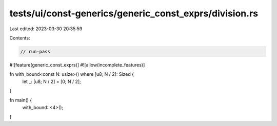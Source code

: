 tests/ui/const-generics/generic_const_exprs/division.rs
=======================================================

Last edited: 2023-03-30 20:35:59

Contents:

.. code-block:: rs

    // run-pass
#![feature(generic_const_exprs)]
#![allow(incomplete_features)]

fn with_bound<const N: usize>() where [u8; N / 2]: Sized {
    let _: [u8; N / 2] = [0; N / 2];
}

fn main() {
    with_bound::<4>();
}


